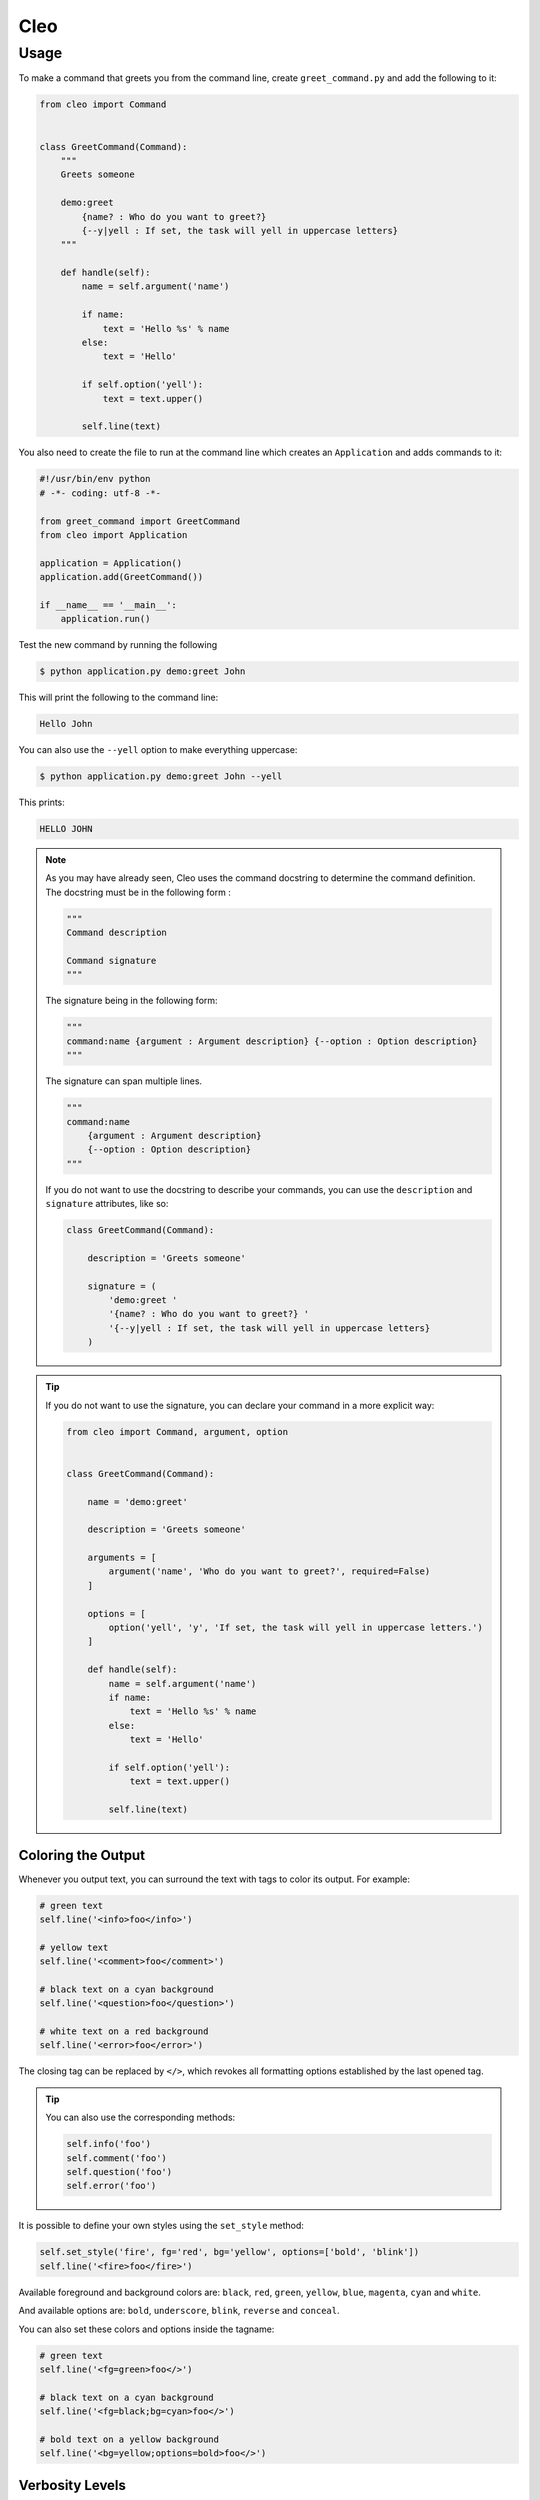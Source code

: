 Cleo
####

Usage
=====

To make a command that greets you from the command line,
create ``greet_command.py`` and add the following to it:

.. code-block:: python

    from cleo import Command


    class GreetCommand(Command):
        """
        Greets someone

        demo:greet
            {name? : Who do you want to greet?}
            {--y|yell : If set, the task will yell in uppercase letters}
        """

        def handle(self):
            name = self.argument('name')

            if name:
                text = 'Hello %s' % name
            else:
                text = 'Hello'

            if self.option('yell'):
                text = text.upper()

            self.line(text)


You also need to create the file to run at the command line which creates
an ``Application`` and adds commands to it:

.. code-block:: python

    #!/usr/bin/env python
    # -*- coding: utf-8 -*-

    from greet_command import GreetCommand
    from cleo import Application

    application = Application()
    application.add(GreetCommand())

    if __name__ == '__main__':
        application.run()

Test the new command by running the following

.. code-block:: bash

    $ python application.py demo:greet John

This will print the following to the command line:

.. code-block:: text

    Hello John

You can also use the ``--yell`` option to make everything uppercase:

.. code-block:: bash

    $ python application.py demo:greet John --yell

This prints:

.. code-block:: text

    HELLO JOHN

.. note::

    As you may have already seen, Cleo uses the command docstring to determine
    the command definition.
    The docstring must be in the following form :

    .. code-block:: python

        """
        Command description

        Command signature
        """

    The signature being in the following form:

    .. code-block:: python

        """
        command:name {argument : Argument description} {--option : Option description}
        """

    The signature can span multiple lines.

    .. code-block:: python

        """
        command:name
            {argument : Argument description}
            {--option : Option description}
        """

    If you do not want to use the docstring to describe your commands, you can use the
    ``description`` and ``signature`` attributes, like so:

    .. code-block:: python

        class GreetCommand(Command):

            description = 'Greets someone'

            signature = (
                'demo:greet '
                '{name? : Who do you want to greet?} '
                '{--y|yell : If set, the task will yell in uppercase letters}
            )

.. tip::

    If you do not want to use the signature, you can declare your command
    in a more explicit way:

    .. code-block:: python

        from cleo import Command, argument, option


        class GreetCommand(Command):

            name = 'demo:greet'

            description = 'Greets someone'

            arguments = [
                argument('name', 'Who do you want to greet?', required=False)
            ]

            options = [
                option('yell', 'y', 'If set, the task will yell in uppercase letters.')
            ]

            def handle(self):
                name = self.argument('name')
                if name:
                    text = 'Hello %s' % name
                else:
                    text = 'Hello'

                if self.option('yell'):
                    text = text.upper()

                self.line(text)


Coloring the Output
-------------------

Whenever you output text, you can surround the text with tags to color its
output. For example:

.. code-block:: python

    # green text
    self.line('<info>foo</info>')

    # yellow text
    self.line('<comment>foo</comment>')

    # black text on a cyan background
    self.line('<question>foo</question>')

    # white text on a red background
    self.line('<error>foo</error>')

The closing tag can be replaced by ``</>``, which revokes all formatting options established by the last opened tag.

.. tip::

    You can also use the corresponding methods:

    .. code-block:: python

        self.info('foo')
        self.comment('foo')
        self.question('foo')
        self.error('foo')

It is possible to define your own styles using the ``set_style`` method:

.. code-block:: python

    self.set_style('fire', fg='red', bg='yellow', options=['bold', 'blink'])
    self.line('<fire>foo</fire>')

Available foreground and background colors are: ``black``, ``red``, ``green``,
``yellow``, ``blue``, ``magenta``, ``cyan`` and ``white``.

And available options are: ``bold``, ``underscore``, ``blink``, ``reverse`` and ``conceal``.

You can also set these colors and options inside the tagname:

.. code-block:: python

    # green text
    self.line('<fg=green>foo</>')

    # black text on a cyan background
    self.line('<fg=black;bg=cyan>foo</>')

    # bold text on a yellow background
    self.line('<bg=yellow;options=bold>foo</>')


Verbosity Levels
----------------

Cleo has five verbosity levels. These are defined in the ``Output`` class:

=======================================  ================================== ======================
Mode                                     Meaning                            Console option
=======================================  ================================== ======================
``Output.VERBOSITY_QUIET``               Do not output any messages         ``-q`` or ``--quiet``
``Output.VERBOSITY_NORMAL``              The default verbosity level        (none)
``Output.VERBOSITY_VERBOSE``             Increased verbosity of messages    ``-v``
``Output.VERBOSITY_VERY_VERBOSE``        Informative non essential messages ``-vv``
``Output.VERBOSITY_DEBUG``               Debug messages                     ``-vvv``
=======================================  ================================== ======================

.. tip::

    The full exception stacktrace is printed if the ``VERBOSITY_VERBOSE``
    level or above is used.

It is possible to print a message in a command for only a specific verbosity
level. For example:

.. code-block:: python

    if Output.VERBOSITY_VERBOSE <= self.output.get_verbosity():
        self.line(...)

There are also more semantic methods you can use to test for each of the
verbosity levels:

.. code-block:: python

    if self.output.is_quiet():
        # ...

    if self.output.is_verbose():
        # ...

When the quiet level is used, all output is suppressed as the default
``Output.write()`` method returns without actually printing.


Using Arguments
---------------

The most interesting part of the commands are the arguments and options that
you can make available. Arguments are the strings - separated by spaces - that
come after the command name itself. They are ordered, and can be optional
or required. For example, add an optional ``last_name`` argument to the command
and make the ``name`` argument required:

.. code-block:: python

    class GreetCommand(Command):
        """
        Greets someone

        demo:greet
            {name : Who do you want to greet?}
            {last_name? : Your last name?}
            {--y|yell : If set, the task will yell in uppercase letters}
        """

You now have access to a ``last_name`` argument in your command:

.. code-block:: python

    last_name = self.argument('last_name')
    if last_name:
        text += ' %s' % last_name

The command can now be used in either of the following ways:

.. code-block:: bash

    $ python application.py demo:greet John
    $ python application.py demo:greet John Doe

It is also possible to let an argument take a list of values (imagine you want
to greet all your friends). For this it must be specified at the end of the
argument list:

.. code-block:: python

    class GreetCommand(Command):
        """
        Greets someone

        demo:greet
            {names* : Who do you want to greet?}
            {--y|yell : If set, the task will yell in uppercase letters}
        """

To use this, just specify as many names as you want:

.. code-block:: bash

    $ python application.py demo:greet John Jane

You can access the ``names`` argument as a list:

.. code-block:: python

    names = self.argument('names')
    if names:
        text += ' %s' % ', '.join(names)
    }

There are 3 argument variants you can use:

=========================== ==================================== ===============================================================================================================
Mode                        Notation                             Value
=========================== ==================================== ===============================================================================================================
``InputArgument.REQUIRED``  none (just write the argument name)  The argument is required
``InputArgument.OPTIONAL``  ``argument?``                        The argument is optional and therefore can be omitted
``InputArgument.IS_LIST``   ``argument*``                        The argument can contain an indefinite number of arguments and must be used at the end of the argument list
=========================== ==================================== ===============================================================================================================

You can combine ``IS_LIST`` with ``REQUIRED`` and ``OPTIONAL`` like this:

.. code-block:: python

    class GreetCommand(Command):
        """
        Greets someone

        demo:greet
            {names?* : Who do you want to greet?}
            {--y|yell : If set, the task will yell in uppercase letters}
        """

If you want to set a default value, you can it like so:

.. code-block:: text

    argument=default

The argument will then be considered optional.


Using Options
-------------

Unlike arguments, options are not ordered (meaning you can specify them in any
order) and are specified with two dashes (e.g. ``--yell`` - you can also
declare a one-letter shortcut that you can call with a single dash like
``-y``). Options are *always* optional, and can be setup to accept a value
(e.g. ``--dir=src``) or simply as a boolean flag without a value (e.g.
``--yell``).

.. tip::

    It is also possible to make an option *optionally* accept a value (so that
    ``--yell`` or ``--yell=loud`` work). Options can also be configured to
    accept a list of values.

For example, add a new option to the command that can be used to specify
how many times in a row the message should be printed:

.. code-block:: python

    class GreetCommand(Command):
        """
        Greets someone

        demo:greet
            {name? : Who do you want to greet?}
            {--y|yell : If set, the task will yell in uppercase letters}
            {--iterations=1 : How many times should the message be printed?}
        """


Next, use this in the command to print the message multiple times:

.. code-block:: python

    for _ in range(0, self.option('iterations')):
        self.line(text)

Now, when you run the task, you can optionally specify a ``--iterations``
flag:

.. code-block:: bash

    $ python application.py demo:greet John
    $ python application.py demo:greet John --iterations=5

.. note::

    Naturally, the ``--iterations=5`` part can also be written ``--iterations 5``

The first example will only print once, since ``iterations`` is empty and
defaults to ``1``. The second example will print five times.

Recall that options don't care about their order. So, either of the following
will work:

.. code-block:: bash

    $ python application.py demo:greet John --iterations=5 --yell
    $ python application.py demo:greet John --yell --iterations=5

There are 4 option variants you can use:

===============================  =================================== ======================================================================================
Option                           Notation                            Value
===============================  =================================== ======================================================================================
``InputOption.VALUE_IS_LIST``    ``--option=*``                      This option accepts multiple values (e.g. ``--dir=/foo --dir=/bar``)
``InputOption.VALUE_NONE``       ``--option``                        Do not accept input for this option (e.g. ``--yell``)
``InputOption.VALUE_REQUIRED``   ``--option=``                       This value is required (e.g. ``--iterations=5``), the option itself is still optional
``InputOption.VALUE_OPTIONAL``   ``--option=?``                      This option may or may not have a value (e.g. ``--yell`` or ``--yell=loud``)
===============================  =================================== ======================================================================================

You can combine ``VALUE_IS_LIST`` with ``VALUE_REQUIRED`` or ``VALUE_OPTIONAL`` like this:

.. code-block:: python

    class GreetCommand(Command):
        """
        Greets someone

        demo:greet
            {name? : Who do you want to greet?}
            {--y|yell : If set, the task will yell in uppercase letters}
            {--iterations=?*1 : How many times should the message be printed?}
        """


Testing Commands
----------------

Cleo provides several tools to help you test your commands. The most
useful one is the ``CommandTester`` class.
It uses special input and output classes to ease testing without a real
console:

.. code-block:: python

    from unittest import TestCase
    from cleo import Application, CommandTester

    class GreetCommandTest(TestCase):

        def test_execute(self):
            application = Application()
            application.add(GreetCommand())

            commmand = application.find('demo:greet')
            command_tester = CommandTester(command)
            command_tester.execute([('command', command.get_name())])

            self.assertRegex('...', command_tester.get_display())

            # ...

The ``CommandTester.get_display()`` method returns what would have been displayed
during a normal call from the console.

You can test sending arguments and options to the command by passing them
as an list of tuples to the ``CommandTester.execute()`` method:

.. code-block:: python

    from unittest import TestCase
    from cleo import Application, CommandTester

    class GreetCommandTest(TestCase):

        def test_name_is_output(self):
            application = Application()
            application.add(GreetCommand())

            commmand = application.find('demo:greet')
            command_tester = CommandTester(command)
            command_tester.execute([
                ('command', command.get_name()),
                ('name', 'John')
            ])

            self.assertRegex('John', command_tester.get_display())

.. tip::

    You can also test a whole console application by using the ``ApplicationTester`` class.


Calling an existing Command
---------------------------

If a command depends on another one being run before it, instead of asking the
user to remember the order of execution, you can call it directly yourself.
This is also useful if you want to create a "meta" command that just runs a
bunch of other commands.

Calling a command from another one is straightforward:

.. code-block:: python

    def handle(self):
        return_code = self.call('demo:greet', [
            ('command', command.get_name()),
            ('name', 'John'),
            ('--yell', True)
        ])

        # ...

.. tip::

    If you want to suppress the output of the executed command,
    you can use the ``call_silent()`` method instead.



Autocompletion
--------------

Cleo supports automatic (tab) completion in ``bash`` and ``zsh``.

To activate support for autocompletion, pass a ``complete`` keyword when initializing
your application:

.. code-block:: python

    application = Application('My Application', '0.1', complete=True)

Now, register completion for your application by running one of the following in a terminal,
replacing ``[program]`` with the command you use to run your application:

.. code-block:: bash

    # BASH ~4.x, ZSH
    source <([program] _completion --generate-hook)

    # BASH ~3.x, ZSH
    [program] _completion --generate-hook | source /dev/stdin

    # BASH (any version)
    eval $([program] _completion --generate-hook)

By default this registers completion for the absolute path to you application,
which will work if the program is accessible on your PATH.
You can specify a program name to complete for instead using the ``-p\--program`` option,
which is required if you're using an alias to run the program.

.. tip::

    If you want the completion to apply automatically for all new shell sessions,
    add the command to your shell's profile (eg. ``~/.bash_profile`` or ``~/.zshrc``)

.. note::

    The type of shell (zsh/bash) is automatically detected using the ``SHELL`` environment variable at run time.
    In some circumstances, you may need to explicitly specify the shell type with the ``--shell-type`` option.


